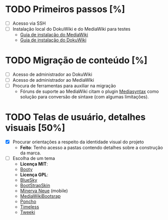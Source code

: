 * TODO Primeiros passos [%]
- [ ] Acesso via SSH
- [ ] Instalação local do DokuWiki e do MediaWiki para testes
   + [[https://www.mediawiki.org/wiki/Manual:Installation_guide][Guia de instalação do MediaWiki]]
   + [[https://www.dokuwiki.org/install][Guia de instalação do DokuWiki]]

* TODO Migração de conteúdo [%]
- [ ] Acesso de administrador ao DokuWiki
- [ ] Acesso de administrador ao MediaWIki
- [ ] Procura de ferramentas para auxiliar na migração
  + Fóruns de suporte ao MediaWiki citam o plugin [[http://www.staerk.de/thorsten/Mediasyntax][Mediasyntax]] como solução para conversão de sintaxe (com algumas limitações).

* TODO Telas de usuário, detalhes visuais [50%]
- [X] Procurar orientações a respeito da identidade visual do projeto
   + *Feito*: Tenho acesso a pastas contendo detalhes sobre a construção da marca.
- [ ] Escolha de um tema
   + *Licença MIT*:
   + [[https://www.mediawiki.org/wiki/Skin:Booty][Booty]]
   + *Licença GPL*:
   + [[https://www.mediawiki.org/wiki/Skin:BlueSky][BlueSky]]
   + [[https://www.mediawiki.org/wiki/Skin:BootStrapSkin][BootStrapSkin]]
   + [[https://www.mediawiki.org/wiki/Skin:Minerva_Neue][Minerva Neue]] (mobile)
   + [[https://www.mediawiki.org/wiki/Skin:MediaWikiBootstrap][MediaWikiBootsrap]]
   + [[https://www.mediawiki.org/wiki/Skin:Poncho][Poncho]]
   + [[https://www.mediawiki.org/wiki/Skin:Timeless][Timeless]]
   + [[https://www.mediawiki.org/wiki/Skin:Tweeki][Tweeki]]
